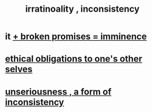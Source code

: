 :PROPERTIES:
:ID:       594df21f-51c9-485c-85a1-cf943f325219
:END:
#+title: irratinoality , inconsistency
* it [[id:3c04ac36-3739-4fb2-a997-860797e365a7][+ broken promises = imminence]]
* [[id:cdf70c35-7f43-46f7-a2d1-2e90d67be278][ethical obligations to one's other selves]]
* [[id:eb3a4394-3274-4834-8a80-823b0849106f][unseriousness , a form of inconsistency]]

